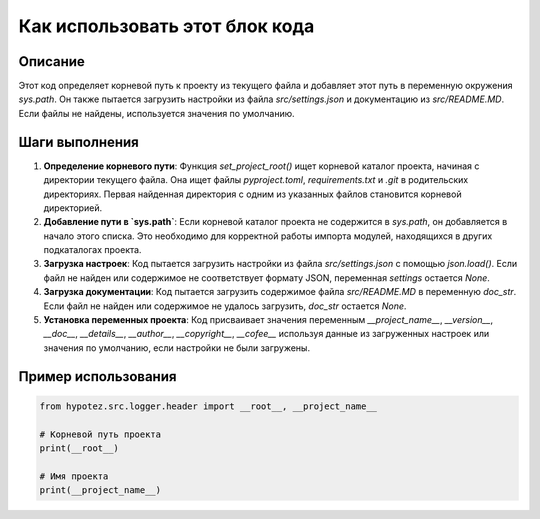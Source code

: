 Как использовать этот блок кода
=========================================================================================

Описание
-------------------------
Этот код определяет корневой путь к проекту из текущего файла и добавляет этот путь в переменную окружения `sys.path`. Он также пытается загрузить настройки из файла `src/settings.json` и документацию из `src/README.MD`. Если файлы не найдены, используется значения по умолчанию.

Шаги выполнения
-------------------------
1. **Определение корневого пути**: Функция `set_project_root()` ищет корневой каталог проекта, начиная с директории текущего файла. Она ищет файлы `pyproject.toml`, `requirements.txt` и `.git` в родительских директориях. Первая найденная директория с одним из указанных файлов становится корневой директорией.
2. **Добавление пути в `sys.path`**: Если корневой каталог проекта не содержится в `sys.path`, он добавляется в начало этого списка. Это необходимо для корректной работы импорта модулей, находящихся в других подкаталогах проекта.
3. **Загрузка настроек**: Код пытается загрузить настройки из файла `src/settings.json` с помощью `json.load()`. Если файл не найден или содержимое не соответствует формату JSON, переменная `settings` остается `None`.
4. **Загрузка документации**: Код пытается загрузить содержимое файла `src/README.MD` в переменную `doc_str`. Если файл не найден или содержимое не удалось загрузить, `doc_str` остается `None`.
5. **Установка переменных проекта**: Код присваивает значения переменным `__project_name__`, `__version__`, `__doc__`, `__details__`, `__author__`, `__copyright__`, `__cofee__` используя данные из загруженных настроек или значения по умолчанию, если настройки не были загружены.

Пример использования
-------------------------
.. code-block:: python

    from hypotez.src.logger.header import __root__, __project_name__

    # Корневой путь проекта
    print(__root__)

    # Имя проекта
    print(__project_name__)